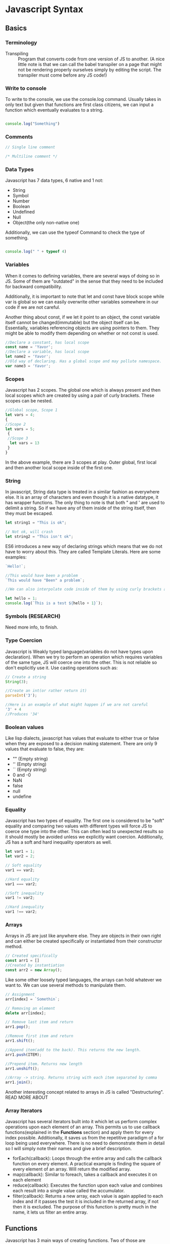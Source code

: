 * Javascript Syntax
** Basics
*** Terminology
- Transpiling :: Program that converts code from one version of JS to another. (A nice little note is that we can call the babel transpiler on a page that might not be rendering properly ourselves simply by editing the script. The transpiler must come before any JS code!)
*** Write to console
To write to the console, we use the console.log command. Usually takes in only text but given that functions are first class citizens, we can input a function which eventually evaluates to a string.
#+BEGIN_SRC js

  console.log("Something")

#+END_SRC
*** Comments
#+BEGIN_SRC js
// Single line comment

/* Multiline comment */
#+END_SRC
*** Data Types
Javascript has 7 data types, 6 native and 1 not:
- String
- Symbol
- Number
- Boolean
- Undefined
- Null
- Object(the only non-native one)
Additionally, we can use the typeof Command to check the type of something.
#+BEGIN_SRC js :export output

  console.log(" " + typeof 4)

#+END_SRC

#+RESULTS:
:  number
: undefined
*** Variables
When it comes to defining variables, there are several ways of doing so in JS. Some of them are "outdated" in the sense that they need to be included for backward compatibility.

Additionally, it is important to note that let and const have block scope while var is global so we can easily overwrite other variables somewhere in our code if we are not careful.

Another thing about const, if we let it point to an object, the const variable itself cannot be changed(immutable) but the object itself can be. Essentially, variables referencing objects are using pointers to them. They might be able to modify them depending on whether or not const is used. 
#+BEGIN_SRC js
//Declare a constant, has local scope
const name = 'Yavor';
//Declare a variable, has local scope
let name2 = 'Yavor';
//Old way of declaring. Has a global scope and may pollute namespace.
var name3 = 'Yavor';
#+END_SRC
*** Scopes
Javascript has 2 scopes. The global one which is always present and then local scopes which are created by using a pair of curly brackets. These scopes can be nested.
#+BEGIN_SRC js
//Global scope, Scope 1
let vars = 4;
{
//Scope 2
let vars = 5;
 {
 //Scope 3
  let vars = 13
 }
}
#+END_SRC
In the above example, there are 3 scopes at play. Outer global, first local and then another local scope inside of the first one.
*** String
In javascript, String data type is treated in a similar fashion as everywhere else. It is an array of characters and even though it is a native datatype, it has wrapper functions. The only thing to note is that both " and ' are used to delimit a string. So if we have any of them inside of the string itself, then they must be escaped.
#+BEGIN_SRC js
let string1 = "This is ok";

// Not ok, will crash
let string2 = "This isn't ok";
#+END_SRC

ES6 introduces a new way of declaring strings which means that we do not have to worry about this. They are called Template Literals. Here are some examples:
#+BEGIN_SRC js
`Hello!`;

//This would have been a problem
`This would have "Been" a problem`;

//We can also interpolate code inside of them by using curly brackets and prepending a $ sign, Just like bash!

let hello = 1;
console.log(`This is a test ${hello + 1}`);
#+END_SRC

#+RESULTS:
: This is a test 2
: undefined
*** Symbols (RESEARCH)
Need more info, to finish.
*** Type Coercion
Javascript is Weakly typed language(variables do not have types upon declaration). When we try to perform an operation which requires variables of the same type, JS will coerce one into the other. This is not reliable so don't explicitly use it. Use casting operations such as:
#+BEGIN_SRC js
// Create a string
String(3);

//Create an int(or rather return it)
parseInt('3');

//Here is an example of what might happen if we are not careful
'3' + 4
//Produces '34'
#+END_SRC
*** Boolean values
Like lisp dialects, javascript has values that evaluate to either true or false when they are exposed to a decision making statement. There are only 9 values that evaluate to false, they are:
- "" (Empty string)
- '' (Empty string)
- `` (Empty string)
- 0 and -0
- NaN
- false
- null
- undefine
*** Equality
Javascript has two types of equality. The first one is considered to be "soft" equality and comparing two values with different types will force JS to coerce one type into the other. This can often lead to unexpected results so it should mostly be avoided unless we explicitly want coercion. Additionally, JS has a soft and hard inequality operators as well.
#+BEGIN_SRC js
let var1 = 1;
let var2 = 2;

// Soft equality
var1 == var2;

//Hard equality
var1 === var2;

//Soft inequality
var1 != var2;

//Hard inequality
var1 !== var2;
#+END_SRC
*** Arrays
Arrays in JS are just like anywhere else. They are objects in their own right and can either be created specifically or instantiated from their constructor method.
#+BEGIN_SRC js
// Created specifically
const arr1 = []
//Created by instantiation
const arr2 = new Array();
#+END_SRC

Like some other loosely typed languages, the arrays can hold whatever we want to. We can use several methods to manipulate them.
#+BEGIN_SRC js
// Assignment
arr[index] = `Somethin`;

// Removing an element
delete arr[index];

// Remove last item and return
arr1.pop();

//Remove first item and return
arr1.shift();

//Append item(add to the back). This returns the new length.
arr1.push(ITEM);

//Prepend item. Returns new length
arr1.unshift();

//Array -> string. Returns string with each item separated by comma
arr1.join();
#+END_SRC

Another interesting concept related to arrays in JS is called "Destructuring". READ MORE ABOUT
*** Array Iterators
Javascript has several iterators built into it which let us perform complex operations upon each element of an array. This permits us to use callback functions(explained in the *Functions* section) and apply them for every index possible. Additionally, it saves us from the repetitive paradigm of a for loop being used everywhere. There is no need to demonstrate them in detail so I will simply note their names and give a brief description.
 + forEach(callback): Loops through the entire array and calls the callback function on every element. A practical example is finding the square of every element of an array. Will return the modified array.
 + map(callback): Similar to foreach, takes a callback and executes it on each element
 + reduce(callback): Executes the function upon each value and combines each result into a single value called the accumulator.
 + filter(callback): Returns a new array, each value is again applied to each index and if it passes the test it is included in the returned array, if not then it is excluded. The purpose of this function is pretty much in the name, it lets us filter an entire array.
** Functions
Javascript has 3 main ways of creating functions. Two of those are considered to be anonymous with one being attached to a certain variable while another does not require this and is frequently for relatively small functions included in callbacks.
*** Function Declaration
#+BEGIN_SRC js :results output org
  // Named function

  function myNamedFunc (someParameter) {
      console.log(someParameter);
  }

  // For a function to be invoked, it must be called with the brackets at the end, even if there are no arguments passed to it.

  myNamedFunc("Hello");



#+END_SRC

#+RESULTS:
#+BEGIN_SRC org
Hello
#+END_SRC
*** Function Expressions
The second way of declaring functions is by using function expressions. You are essentially tying in a function to some variable. This function can be either named or anonymous.
#+BEGIN_SRC js :results output org
  // Anonymous case

  const myAnonFunc = function (someString) {
      console.log(someString);
  }

  const myNamedFunc = function namedFunc (someString) {
      console.log(someString);
  }

  // The anonymous function can only be called by the variable which it is tied to.

  myAnonFunc("Anonymous Hello");

  // Calling named function from a variable

  myNamedFunc("Hello from the const call");

  // Why name a function? So we can debug easier. Every js function has a name parameter that can be invoked. Anon functions default to undefined.
  // Depending on the browses, some will spit out undefined as the name of the anon function, others will simply spit out an empty string.
  console.log(myAnonFunc.name);

  console.log(myNamedFunc.name);
#+END_SRC

#+RESULTS:
#+BEGIN_SRC org
Anonymous Hello
Hello from the const call
myAnonFunc
namedFunc
#+END_SRC
*** Arrow Functions
Arrow functions are a special way to declare simple functions with syntax that is less verbose than the previous two ways provided. There are some rules tho:
 + Single parameters can be without parentheses, anything more needs to be enclosed
 + Body of a function does not need to be placed inside of a block if its only one line, anything more needs to be in curly brackets
 + No need for return statement if only one statement
 + They don't bind their value of *this*. The value of the *this* property will be explained in the objects section.

Here is a simple example:
#+BEGIN_SRC js :results output org
  // 2 parameters provided, will return sum
  const addFunc = (x,y) => x + y;

  const retParam = x => x;

  const moreLines = x => {
      console.log("Wow, need curly brackets");
      return x + x
  }
#+END_SRC
*** Return Values and Parameters
#+BEGIN_SRC js :results output org
  // Return works in the same way as any other language

  function returnFunct(someValue){
      return someValue;
  }

  //Example
  console.log("Returns the value:")
  console.log(returnFunct(4));
#+END_SRC

#+RESULTS:
#+BEGIN_SRC org
Returns the value:
4
#+END_SRC

Additionally, every function has a special variable called *arguments* (note the plural). This variable holds all of the arguments that were passed to a function.
#+BEGIN_SRC js :results output org
  function myFunctRetArgs(arg1, arg2, arg3){
      return arguments;
  }

  // Arguments are returned as an object with the index being the key used to identify each value
  console.log(myFunctRetArgs(1,2,3));

  // Function does not need to have arguments specified either
  function noArgs(){
      return arguments;
  }

  console.log("No args version:");
  console.log(noArgs(1,2,4,5,6));
#+END_SRC

#+RESULTS:
#+BEGIN_SRC org
[Arguments] { '0': 1, '1': 2, '2': 3 }
No args version:
[Arguments] { '0': 1, '1': 2, '2': 4, '3': 5, '4': 6 }
#+END_SRC

Additionally, ES6 introduced the *rest* operator. The largest difference between the arguments property and the rest operator is that rest returns all of the values passed to the function in an array. This is important since we get to use some powerful methods such as splice, pop... to manipulate this.

#+BEGIN_SRC js :results output org
  function restfunc(...args){
      return args;
  }

  console.log("All args are:");
  console.log(restfunc(1,2,4,5,6,7,8));
#+END_SRC

#+RESULTS:
#+BEGIN_SRC org
All args are:
[ 1, 2, 4, 5, 6, 7, 8 ]
#+END_SRC

Similarly to python, js has default values for parameters. Here is a short example:
#+BEGIN_SRC js :results output org
  function defFun (name="Yavor"){
      return name;
  }

  console.log("Here is with no args: ");
  console.log(defFun());

  console.log("With arg provided: ");
  console.log(defFun("Jim"));
#+END_SRC

#+RESULTS:
#+BEGIN_SRC org
Here is with no args: 
Yavor
With arg provided: 
Jim
#+END_SRC
*** Callbacks
Given that functions in JS are first class objects, they can be passed as arguments. A function which passed as an argument is called a *callback* and can be called from within the body.
#+BEGIN_SRC js :results output org
  function myCallback(){
      console.log("Hello from callback function");
  }

  function myCallFunc(value, callback){
      console.log(value);
      callback();
  }

  myCallFunc(4, myCallback);
#+END_SRC

#+RESULTS:
#+BEGIN_SRC org
4
Hello from callback function
#+END_SRC

A special case arises where we need to make sure that an argument provided is actually a function, this can be done by checking the type of the argument provided and comparing it against the function type. Example below:
#+BEGIN_SRC js :results output org
  function testFun(){
      console.log("This is a function and it will print");
  }

  var testVar = 4;

  function checkFun(callbackFun){
      if(typeof(callbackFun) === 'function'){
          callbackFun();
      }
      else{
          console.log("Arg. provided is not a function");
      }
  }

  checkFun(testFun);

  console.log("The second call will fail. Here is the result: ");
  checkFun(testVar);
#+END_SRC

#+RESULTS:
#+BEGIN_SRC org
  This is a function and it will print

  The second call will fail. Here is the result: 
  Arg. provided is not a function
#+END_SRC
** Objects
